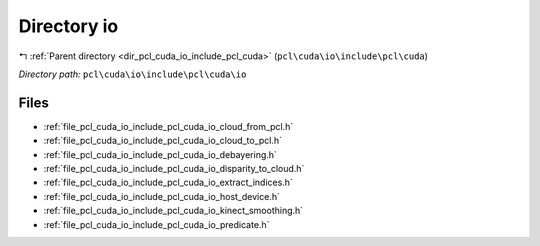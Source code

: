 .. _dir_pcl_cuda_io_include_pcl_cuda_io:


Directory io
============


|exhale_lsh| :ref:`Parent directory <dir_pcl_cuda_io_include_pcl_cuda>` (``pcl\cuda\io\include\pcl\cuda``)

.. |exhale_lsh| unicode:: U+021B0 .. UPWARDS ARROW WITH TIP LEFTWARDS

*Directory path:* ``pcl\cuda\io\include\pcl\cuda\io``


Files
-----

- :ref:`file_pcl_cuda_io_include_pcl_cuda_io_cloud_from_pcl.h`
- :ref:`file_pcl_cuda_io_include_pcl_cuda_io_cloud_to_pcl.h`
- :ref:`file_pcl_cuda_io_include_pcl_cuda_io_debayering.h`
- :ref:`file_pcl_cuda_io_include_pcl_cuda_io_disparity_to_cloud.h`
- :ref:`file_pcl_cuda_io_include_pcl_cuda_io_extract_indices.h`
- :ref:`file_pcl_cuda_io_include_pcl_cuda_io_host_device.h`
- :ref:`file_pcl_cuda_io_include_pcl_cuda_io_kinect_smoothing.h`
- :ref:`file_pcl_cuda_io_include_pcl_cuda_io_predicate.h`


